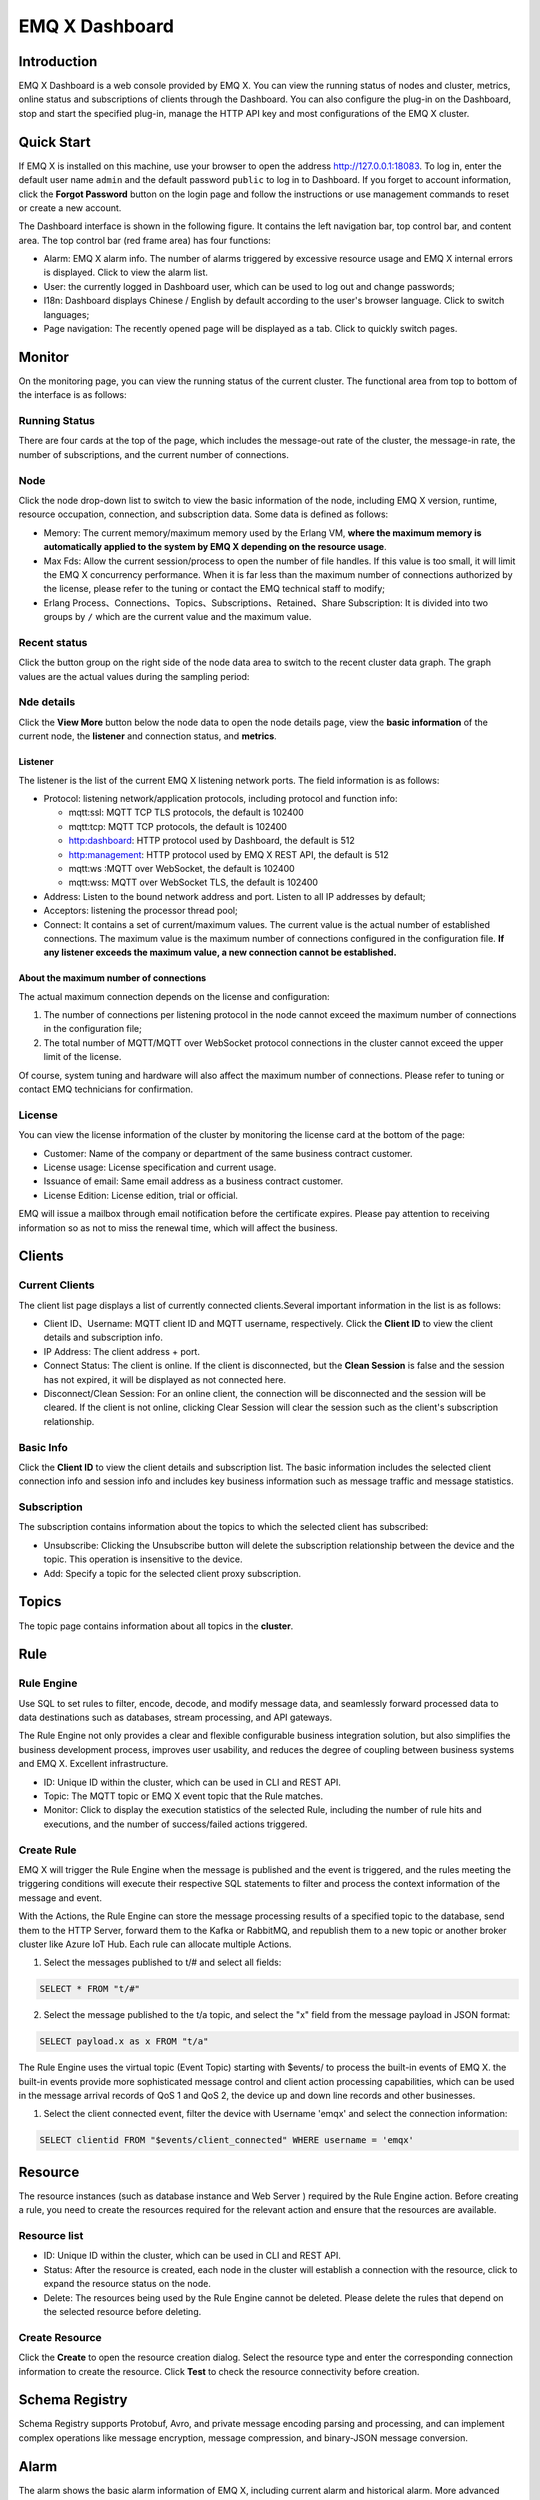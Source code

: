 EMQ X Dashboard
===============

Introduction
------------

EMQ X Dashboard is a web console provided by EMQ X. You can view the
running status of nodes and cluster, metrics, online status and
subscriptions of clients through the Dashboard. You can also configure
the plug-in on the Dashboard, stop and start the specified plug-in,
manage the HTTP API key and most configurations of the EMQ X cluster.

Quick Start
-----------

If EMQ X is installed on this machine, use your browser to open the
address http://127.0.0.1:18083. To log in, enter the default user name
``admin`` and the default password ``public`` to log in to Dashboard. If
you forget to account information, click the **Forgot Password** button
on the login page and follow the instructions or use management commands
to reset or create a new account.

The Dashboard interface is shown in the following figure. It contains
the left navigation bar, top control bar, and content area. The top
control bar (red frame area) has four functions:

-  Alarm: EMQ X alarm info. The number of alarms triggered by excessive
   resource usage and EMQ X internal errors is displayed. Click to view
   the alarm list.
-  User: the currently logged in Dashboard user, which can be used to
   log out and change passwords;
-  I18n: Dashboard displays Chinese / English by default according to
   the user's browser language. Click to switch languages;
-  Page navigation: The recently opened page will be displayed as a tab.
   Click to quickly switch pages.

|dashboard-000.png|


Monitor
-------

On the monitoring page, you can view the running status of the current
cluster. The functional area from top to bottom of the interface is as
follows:

Running Status
~~~~~~~~~~~~~~

There are four cards at the top of the page, which includes the
message-out rate of the cluster, the message-in rate, the number of
subscriptions, and the current number of connections.

Node
~~~~

Click the node drop-down list to switch to view the basic information of
the node, including EMQ X version, runtime, resource occupation,
connection, and subscription data. Some data is defined as follows:

-  Memory: The current memory/maximum memory used by the Erlang VM,
   **where the maximum memory is automatically applied to the system by
   EMQ X depending on the resource usage**.
-  Max Fds: Allow the current session/process to open the number of file
   handles. If this value is too small, it will limit the EMQ X
   concurrency performance. When it is far less than the maximum number
   of connections authorized by the license, please refer to the tuning
   or contact the EMQ technical staff to modify;
-  Erlang Process、Connections、Topics、Subscriptions、Retained、Share
   Subscription: It is divided into two groups by ``/`` which are the
   current value and the maximum value.

|dashboard-001.png|

Recent status
~~~~~~~~~~~~~

Click the button group on the right side of the node data area to switch
to the recent cluster data graph. The graph values are the actual values
during the sampling period:

|dashboard-002.png|

Nde details
~~~~~~~~~~~

Click the **View More** button below the node data to open the node
details page, view the **basic information** of the current node, the
**listener** and connection status, and **metrics**.

Listener
^^^^^^^^

The listener is the list of the current EMQ X listening network ports.
The field information is as follows:

-  Protocol: listening network/application protocols, including protocol
   and function info:

   -  mqtt:ssl: MQTT TCP TLS protocols, the default is 102400
   -  mqtt:tcp: MQTT TCP protocols, the default is 102400
   -  http:dashboard: HTTP protocol used by Dashboard, the default is
      512
   -  http:management: HTTP protocol used by EMQ X REST API, the default
      is 512
   -  mqtt:ws :MQTT over WebSocket, the default is 102400
   -  mqtt:wss: MQTT over WebSocket TLS, the default is 102400

-  Address: Listen to the bound network address and port. Listen to all
   IP addresses by default;
-  Acceptors: listening the processor thread pool;
-  Connect: It contains a set of current/maximum values. The current
   value is the actual number of established connections. The maximum
   value is the maximum number of connections configured in the
   configuration file. **If any listener exceeds the maximum value, a
   new connection cannot be established.**

About the maximum number of connections
^^^^^^^^^^^^^^^^^^^^^^^^^^^^^^^^^^^^^^^

The actual maximum connection depends on the license and configuration:

1. The number of connections per listening protocol in the node cannot
   exceed the maximum number of connections in the configuration file;
2. The total number of MQTT/MQTT over WebSocket protocol connections in
   the cluster cannot exceed the upper limit of the license.

Of course, system tuning and hardware will also affect the maximum
number of connections. Please refer to tuning or contact EMQ technicians
for confirmation.

|dashboard-003.png|

|dashboard-004.png|

License
~~~~~~~

You can view the license information of the cluster by monitoring the
license card at the bottom of the page:

-  Customer: Name of the company or department of the same business
   contract customer.
-  License usage: License specification and current usage.
-  Issuance of email: Same email address as a business contract
   customer.
-  License Edition: License edition, trial or official.

EMQ will issue a mailbox through email notification before the
certificate expires. Please pay attention to receiving information so as
not to miss the renewal time, which will affect the business.

|dashboard-005.png|

Clients
-------

Current Clients
~~~~~~~~~~~~~~~

The client list page displays a list of currently connected
clients.Several important information in the list is as follows:

-  Client ID、Username: MQTT client ID and MQTT username, respectively.
   Click the **Client ID** to view the client details and subscription
   info.
-  IP Address: The client address + port.
-  Connect Status: The client is online. If the client is disconnected,
   but the **Clean Session** is false and the session has not expired,
   it will be displayed as not connected here.
-  Disconnect/Clean Session: For an online client, the connection will
   be disconnected and the session will be cleared. If the client is not
   online, clicking Clear Session will clear the session such as the
   client's subscription relationship.

|dashboard-006.png|

Basic Info
~~~~~~~~~~

Click the **Client ID** to view the client details and subscription
list. The basic information includes the selected client connection info
and session info and includes key business information such as message
traffic and message statistics.

|dashboard-007.png|

Subscription
~~~~~~~~~~~~

The subscription contains information about the topics to which the
selected client has subscribed:

-  Unsubscribe: Clicking the Unsubscribe button will delete the
   subscription relationship between the device and the topic. This
   operation is insensitive to the device.
-  Add: Specify a topic for the selected client proxy subscription.

|dashboard-008.png|

Topics
------

The topic page contains information about all topics in the **cluster**.

|dashboard-009.png|

Rule
----

Rule Engine
~~~~~~~~~~~

Use SQL to set rules to filter, encode, decode, and modify message data,
and seamlessly forward processed data to data destinations such as
databases, stream processing, and API gateways.

The Rule Engine not only provides a clear and flexible configurable
business integration solution, but also simplifies the business
development process, improves user usability, and reduces the degree of
coupling between business systems and EMQ X. Excellent infrastructure.

-  ID: Unique ID within the cluster, which can be used in CLI and REST
   API.
-  Topic: The MQTT topic or EMQ X event topic that the Rule matches.
-  Monitor: Click to display the execution statistics of the selected
   Rule, including the number of rule hits and executions, and the
   number of success/failed actions triggered.

|dashboard-010.png|

Create Rule
~~~~~~~~~~~

EMQ X will trigger the Rule Engine when the message is published and the
event is triggered, and the rules meeting the triggering conditions will
execute their respective SQL statements to filter and process the
context information of the message and event.

With the Actions, the Rule Engine can store the message processing
results of a specified topic to the database, send them to the HTTP
Server, forward them to the Kafka or RabbitMQ, and republish them to a
new topic or another broker cluster like Azure IoT Hub. Each rule can
allocate multiple Actions.

1. Select the messages published to t/# and select all fields:

.. code:: sql

   SELECT * FROM "t/#"

2. Select the message published to the t/a topic, and select the "x"
   field from the message payload in JSON format:

.. code:: sql

   SELECT payload.x as x FROM "t/a"

The Rule Engine uses the virtual topic (Event Topic) starting with
$events/ to process the built-in events of EMQ X. the built-in events
provide more sophisticated message control and client action processing
capabilities, which can be used in the message arrival records of QoS 1
and QoS 2, the device up and down line records and other businesses.

1. Select the client connected event, filter the device with Username
   'emqx' and select the connection information:

.. code:: sql

   SELECT clientid FROM "$events/client_connected" WHERE username = 'emqx'

|dashboard-011.png|

Resource
--------

The resource instances (such as database instance and Web Server )
required by the Rule Engine action. Before creating a rule, you need to
create the resources required for the relevant action and ensure that
the resources are available.

Resource list
~~~~~~~~~~~~~

-  ID: Unique ID within the cluster, which can be used in CLI and REST
   API.
-  Status: After the resource is created, each node in the cluster will
   establish a connection with the resource, click to expand the
   resource status on the node.
-  Delete: The resources being used by the Rule Engine cannot be
   deleted. Please delete the rules that depend on the selected resource
   before deleting.

|dashboard-012.png|

Create Resource
~~~~~~~~~~~~~~~

Click the **Create** to open the resource creation dialog. Select the
resource type and enter the corresponding connection information to
create the resource. Click **Test** to check the resource connectivity
before creation.

|dashboard-013.png|

Schema Registry
---------------

Schema Registry supports Protobuf, Avro, and private message encoding
parsing and processing, and can implement complex operations like
message encryption, message compression, and binary-JSON message
conversion.

Alarm
-----

The alarm shows the basic alarm information of EMQ X, including current
alarm and historical alarm. More advanced alarm, log and monitoring
management is provided by EMQ X Control Center, please contact EMQ
technicians if necessary.

|dashboard-014.png|

Plugin
------

View the list of EMQ X built-in plugins.

Unlike the command line plugin management, the plugin starts and stop
operations on the Dashboard are synchronized to the cluster. If the
plugin fails to start, check whether the configuration of each node in
the cluster is correct. If any node fails to start, the plugin cannot be
successfully started.

|dashboard-015.png|

Tool
----

It provides MQTT over WebScoket client test tool, which can realize the
publish and subscribe test of multiple mqtt connections at the same
time.

Setting
-------

Provides parameter configuration for the EMQ X cluster and supports hot
configuration. You can join and leave the cluster on the Dashboard.

Basic
~~~~~

Some basic configuration items that can be hot updated in\ ``emqx.conf``
are opened in the settings. You can complete most configuration items
such as whether to enable anonymous authentication, ACL cache events,
and ACL cache switches without restarting EMQ X.

The basic settings are organized in zones. By default, the external zone
is associated with the listener on port 1883.

|dashboard-016.png|

Cluster
~~~~~~~

The cluster setting cannot change the cluster mode, but it can be used
for manual cluster invitation nodes to join the cluster, and change the
cluster parameter parameters such as static cluster and DNS cluster.

General
-------

Application
~~~~~~~~~~~

In order to invoke the certificate of REST API, the application can
query and adjust EMQ X cluster information through REST API, and manage
and operate the equipment.

After the application is created successfully, click the Application ID
in the **AppID** column of the application list to view the AppID and
Secret. You can edit the application status and expiration time, and
create or delete an application.

Users
~~~~~

Dashboard user account management, you can create, edit, delete users,
if you forget the user password, you can reset the password through CLI.

Blacklist
~~~~~~~~~

The blacklist prohibits clients from establishing connections. This
function is suitable for managing a small number of clients.

The blacklist supports the following three methods to prevent clients
from connecting:

-  clientid: Banned by Client ID.
-  username: Block by Username.
-  peerhost: Block by peer host (such as IP address).

|dashboard-017.png|

.. |dashboard-000.png| image:: _static/images/dashboard/dashboard-000.png
.. |dashboard-001.png| image:: _static/images/dashboard/dashboard-001.png
.. |dashboard-002.png| image:: _static/images/dashboard/dashboard-002.png
.. |dashboard-003.png| image:: _static/images/dashboard/dashboard-003.png
.. |dashboard-004.png| image:: _static/images/dashboard/dashboard-004.png
.. |dashboard-005.png| image:: _static/images/dashboard/dashboard-005.png
.. |dashboard-006.png| image:: _static/images/dashboard/dashboard-006.png
.. |dashboard-007.png| image:: _static/images/dashboard/dashboard-007.png
.. |dashboard-008.png| image:: _static/images/dashboard/dashboard-008.png
.. |dashboard-009.png| image:: _static/images/dashboard/dashboard-009.png
.. |dashboard-010.png| image:: _static/images/dashboard/dashboard-010.png
.. |dashboard-011.png| image:: _static/images/dashboard/dashboard-011.png
.. |dashboard-012.png| image:: _static/images/dashboard/dashboard-012.png
.. |dashboard-013.png| image:: _static/images/dashboard/dashboard-013.png
.. |dashboard-014.png| image:: _static/images/dashboard/dashboard-014.png
.. |dashboard-015.png| image:: _static/images/dashboard/dashboard-015.png
.. |dashboard-016.png| image:: _static/images/dashboard/dashboard-016.png
.. |dashboard-017.png| image:: _static/images/dashboard/dashboard-017.png

